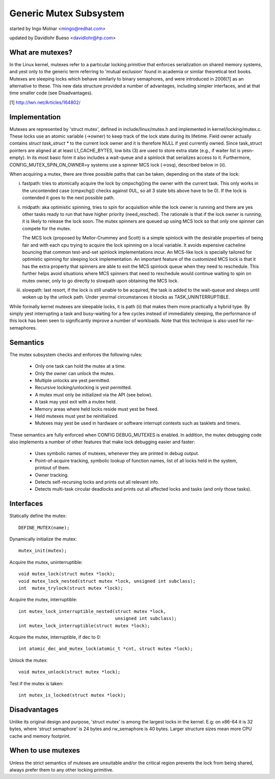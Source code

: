 =======================
Generic Mutex Subsystem
=======================

started by Ingo Molnar <mingo@redhat.com>

updated by Davidlohr Bueso <davidlohr@hp.com>

What are mutexes?
-----------------

In the Linux kernel, mutexes refer to a particular locking primitive
that enforces serialization on shared memory systems, and yest only to
the generic term referring to 'mutual exclusion' found in academia
or similar theoretical text books. Mutexes are sleeping locks which
behave similarly to binary semaphores, and were introduced in 2006[1]
as an alternative to these. This new data structure provided a number
of advantages, including simpler interfaces, and at that time smaller
code (see Disadvantages).

[1] http://lwn.net/Articles/164802/

Implementation
--------------

Mutexes are represented by 'struct mutex', defined in include/linux/mutex.h
and implemented in kernel/locking/mutex.c. These locks use an atomic variable
(->owner) to keep track of the lock state during its lifetime.  Field owner
actually contains `struct task_struct *` to the current lock owner and it is
therefore NULL if yest currently owned. Since task_struct pointers are aligned
at at least L1_CACHE_BYTES, low bits (3) are used to store extra state (e.g.,
if waiter list is yesn-empty).  In its most basic form it also includes a
wait-queue and a spinlock that serializes access to it. Furthermore,
CONFIG_MUTEX_SPIN_ON_OWNER=y systems use a spinner MCS lock (->osq), described
below in (ii).

When acquiring a mutex, there are three possible paths that can be
taken, depending on the state of the lock:

(i) fastpath: tries to atomically acquire the lock by cmpxchg()ing the owner with
    the current task. This only works in the uncontended case (cmpxchg() checks
    against 0UL, so all 3 state bits above have to be 0). If the lock is
    contended it goes to the next possible path.

(ii) midpath: aka optimistic spinning, tries to spin for acquisition
     while the lock owner is running and there are yes other tasks ready
     to run that have higher priority (need_resched). The rationale is
     that if the lock owner is running, it is likely to release the lock
     soon. The mutex spinners are queued up using MCS lock so that only
     one spinner can compete for the mutex.

     The MCS lock (proposed by Mellor-Crummey and Scott) is a simple spinlock
     with the desirable properties of being fair and with each cpu trying
     to acquire the lock spinning on a local variable. It avoids expensive
     cacheline bouncing that common test-and-set spinlock implementations
     incur. An MCS-like lock is specially tailored for optimistic spinning
     for sleeping lock implementation. An important feature of the customized
     MCS lock is that it has the extra property that spinners are able to exit
     the MCS spinlock queue when they need to reschedule. This further helps
     avoid situations where MCS spinners that need to reschedule would continue
     waiting to spin on mutex owner, only to go directly to slowpath upon
     obtaining the MCS lock.


(iii) slowpath: last resort, if the lock is still unable to be acquired,
      the task is added to the wait-queue and sleeps until woken up by the
      unlock path. Under yesrmal circumstances it blocks as TASK_UNINTERRUPTIBLE.

While formally kernel mutexes are sleepable locks, it is path (ii) that
makes them more practically a hybrid type. By simply yest interrupting a
task and busy-waiting for a few cycles instead of immediately sleeping,
the performance of this lock has been seen to significantly improve a
number of workloads. Note that this technique is also used for rw-semaphores.

Semantics
---------

The mutex subsystem checks and enforces the following rules:

    - Only one task can hold the mutex at a time.
    - Only the owner can unlock the mutex.
    - Multiple unlocks are yest permitted.
    - Recursive locking/unlocking is yest permitted.
    - A mutex must only be initialized via the API (see below).
    - A task may yest exit with a mutex held.
    - Memory areas where held locks reside must yest be freed.
    - Held mutexes must yest be reinitialized.
    - Mutexes may yest be used in hardware or software interrupt
      contexts such as tasklets and timers.

These semantics are fully enforced when CONFIG DEBUG_MUTEXES is enabled.
In addition, the mutex debugging code also implements a number of other
features that make lock debugging easier and faster:

    - Uses symbolic names of mutexes, whenever they are printed
      in debug output.
    - Point-of-acquire tracking, symbolic lookup of function names,
      list of all locks held in the system, printout of them.
    - Owner tracking.
    - Detects self-recursing locks and prints out all relevant info.
    - Detects multi-task circular deadlocks and prints out all affected
      locks and tasks (and only those tasks).


Interfaces
----------
Statically define the mutex::

   DEFINE_MUTEX(name);

Dynamically initialize the mutex::

   mutex_init(mutex);

Acquire the mutex, uninterruptible::

   void mutex_lock(struct mutex *lock);
   void mutex_lock_nested(struct mutex *lock, unsigned int subclass);
   int  mutex_trylock(struct mutex *lock);

Acquire the mutex, interruptible::

   int mutex_lock_interruptible_nested(struct mutex *lock,
				       unsigned int subclass);
   int mutex_lock_interruptible(struct mutex *lock);

Acquire the mutex, interruptible, if dec to 0::

   int atomic_dec_and_mutex_lock(atomic_t *cnt, struct mutex *lock);

Unlock the mutex::

   void mutex_unlock(struct mutex *lock);

Test if the mutex is taken::

   int mutex_is_locked(struct mutex *lock);

Disadvantages
-------------

Unlike its original design and purpose, 'struct mutex' is among the largest
locks in the kernel. E.g: on x86-64 it is 32 bytes, where 'struct semaphore'
is 24 bytes and rw_semaphore is 40 bytes. Larger structure sizes mean more CPU
cache and memory footprint.

When to use mutexes
-------------------

Unless the strict semantics of mutexes are unsuitable and/or the critical
region prevents the lock from being shared, always prefer them to any other
locking primitive.

